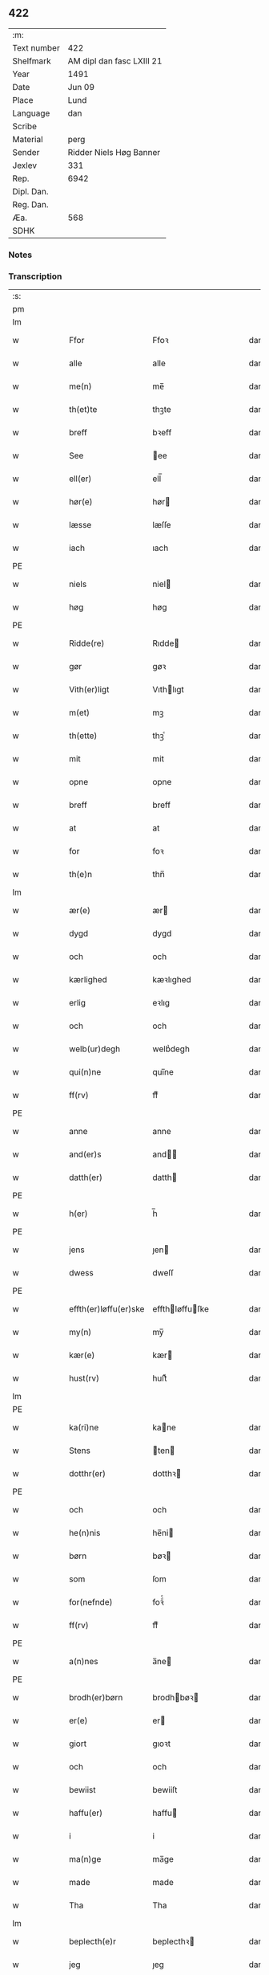 ** 422
| :m:         |                           |
| Text number | 422                       |
| Shelfmark   | AM dipl dan fasc LXIII 21 |
| Year        | 1491                      |
| Date        | Jun 09                    |
| Place       | Lund                      |
| Language    | dan                       |
| Scribe      |                           |
| Material    | perg                      |
| Sender      | Ridder Niels Høg Banner   |
| Jexlev      | 331                       |
| Rep.        | 6942                      |
| Dipl. Dan.  |                           |
| Reg. Dan.   |                           |
| Æa.         | 568                       |
| SDHK        |                           |

*** Notes


*** Transcription
| :s: |   |   |   |   |                       |                 |   |   |   |   |     |   |   |   |        |
| pm  |   |   |   |   |                       |                 |   |   |   |   |     |   |   |   |        |
| lm  |   |   |   |   |                       |                 |   |   |   |   |     |   |   |   |        |
| w   |   |   |   |   | Ffor                  | Ffoꝛ            |   |   |   |   | dan |   |   |   | 422-01 |
| w   |   |   |   |   | alle                  | alle            |   |   |   |   | dan |   |   |   | 422-01 |
| w   |   |   |   |   | me(n)                 | me̅              |   |   |   |   | dan |   |   |   | 422-01 |
| w   |   |   |   |   | th(et)te              | thꝫte           |   |   |   |   | dan |   |   |   | 422-01 |
| w   |   |   |   |   | breff                 | bꝛeff           |   |   |   |   | dan |   |   |   | 422-01 |
| w   |   |   |   |   | See                   | ee             |   |   |   |   | dan |   |   |   | 422-01 |
| w   |   |   |   |   | ell(er)               | ell̅             |   |   |   |   | dan |   |   |   | 422-01 |
| w   |   |   |   |   | hør(e)                | hør            |   |   |   |   | dan |   |   |   | 422-01 |
| w   |   |   |   |   | læsse                 | læſſe           |   |   |   |   | dan |   |   |   | 422-01 |
| w   |   |   |   |   | iach                  | ıach            |   |   |   |   | dan |   |   |   | 422-01 |
| PE  |   |   |   |   |                       |                 |   |   |   |   |     |   |   |   |        |
| w   |   |   |   |   | niels                 | niel           |   |   |   |   | dan |   |   |   | 422-01 |
| w   |   |   |   |   | høg                   | høg             |   |   |   |   | dan |   |   |   | 422-01 |
| PE  |   |   |   |   |                       |                 |   |   |   |   |     |   |   |   |        |
| w   |   |   |   |   | Ridde(re)             | Rıdde          |   |   |   |   | dan |   |   |   | 422-01 |
| w   |   |   |   |   | gør                   | gøꝛ             |   |   |   |   | dan |   |   |   | 422-01 |
| w   |   |   |   |   | Vith(er)ligt          | Vıthlıgt       |   |   |   |   | dan |   |   |   | 422-01 |
| w   |   |   |   |   | m(et)                 | mꝫ              |   |   |   |   | dan |   |   |   | 422-01 |
| w   |   |   |   |   | th(ette)              | thꝫͤ             |   |   |   |   | dan |   |   |   | 422-01 |
| w   |   |   |   |   | mit                   | mit             |   |   |   |   | dan |   |   |   | 422-01 |
| w   |   |   |   |   | opne                  | opne            |   |   |   |   | dan |   |   |   | 422-01 |
| w   |   |   |   |   | breff                 | breff           |   |   |   |   | dan |   |   |   | 422-01 |
| w   |   |   |   |   | at                    | at              |   |   |   |   | dan |   |   |   | 422-01 |
| w   |   |   |   |   | for                   | foꝛ             |   |   |   |   | dan |   |   |   | 422-01 |
| w   |   |   |   |   | th(e)n                | thn̅             |   |   |   |   | dan |   |   |   | 422-01 |
| lm  |   |   |   |   |                       |                 |   |   |   |   |     |   |   |   |        |
| w   |   |   |   |   | ær(e)                 | ær             |   |   |   |   | dan |   |   |   | 422-02 |
| w   |   |   |   |   | dygd                  | dygd            |   |   |   |   | dan |   |   |   | 422-02 |
| w   |   |   |   |   | och                   | och             |   |   |   |   | dan |   |   |   | 422-02 |
| w   |   |   |   |   | kærlighed             | kæꝛlıghed       |   |   |   |   | dan |   |   |   | 422-02 |
| w   |   |   |   |   | erlig                 | eꝛlıg           |   |   |   |   | dan |   |   |   | 422-02 |
| w   |   |   |   |   | och                   | och             |   |   |   |   | dan |   |   |   | 422-02 |
| w   |   |   |   |   | welb(ur)degh          | welbᷣdegh        |   |   |   |   | dan |   |   |   | 422-02 |
| w   |   |   |   |   | qui(n)ne              | quı̅ne           |   |   |   |   | dan |   |   |   | 422-02 |
| w   |   |   |   |   | ff(rv)                | ffͮ              |   |   |   |   | dan |   |   |   | 422-02 |
| PE  |   |   |   |   |                       |                 |   |   |   |   |     |   |   |   |        |
| w   |   |   |   |   | anne                  | anne            |   |   |   |   | dan |   |   |   | 422-02 |
| w   |   |   |   |   | and(er)s              | and           |   |   |   |   | dan |   |   |   | 422-02 |
| w   |   |   |   |   | datth(er)             | datth          |   |   |   |   | dan |   |   |   | 422-02 |
| PE  |   |   |   |   |                       |                 |   |   |   |   |     |   |   |   |        |
| w   |   |   |   |   | h(er)                 | h̅               |   |   |   |   | dan |   |   |   | 422-02 |
| PE  |   |   |   |   |                       |                 |   |   |   |   |     |   |   |   |        |
| w   |   |   |   |   | jens                  | ȷen            |   |   |   |   | dan |   |   |   | 422-02 |
| w   |   |   |   |   | dwess                 | dweſſ           |   |   |   |   | dan |   |   |   | 422-02 |
| PE  |   |   |   |   |                       |                 |   |   |   |   |     |   |   |   |        |
| w   |   |   |   |   | effth(er)løffu(er)ske | effthløffuſke |   |   |   |   | dan |   |   |   | 422-02 |
| w   |   |   |   |   | my(n)                 | my̅              |   |   |   |   | dan |   |   |   | 422-02 |
| w   |   |   |   |   | kær(e)                | kær            |   |   |   |   | dan |   |   |   | 422-02 |
| w   |   |   |   |   | hust(rv)              | huſtͮ            |   |   |   |   | dan |   |   |   | 422-02 |
| lm  |   |   |   |   |                       |                 |   |   |   |   |     |   |   |   |        |
| PE  |   |   |   |   |                       |                 |   |   |   |   |     |   |   |   |        |
| w   |   |   |   |   | ka(ri)ne              | kane           |   |   |   |   | dan |   |   |   | 422-03 |
| w   |   |   |   |   | Stens                 | ten           |   |   |   |   | dan |   |   |   | 422-03 |
| w   |   |   |   |   | dotthr(er)            | dotthꝛ         |   |   |   |   | dan |   |   |   | 422-03 |
| PE  |   |   |   |   |                       |                 |   |   |   |   |     |   |   |   |        |
| w   |   |   |   |   | och                   | och             |   |   |   |   | dan |   |   |   | 422-03 |
| w   |   |   |   |   | he(n)nis              | he̅ni           |   |   |   |   | dan |   |   |   | 422-03 |
| w   |   |   |   |   | børn                  | bøꝛ            |   |   |   |   | dan |   |   |   | 422-03 |
| w   |   |   |   |   | som                   | ſom             |   |   |   |   | dan |   |   |   | 422-03 |
| w   |   |   |   |   | for(nefnde)           | foꝛͩͤ             |   |   |   |   | dan |   |   |   | 422-03 |
| w   |   |   |   |   | ff(rv)                | ffͮ              |   |   |   |   | dan |   |   |   | 422-03 |
| PE  |   |   |   |   |                       |                 |   |   |   |   |     |   |   |   |        |
| w   |   |   |   |   | a(n)nes               | a̅ne            |   |   |   |   | dan |   |   |   | 422-03 |
| PE  |   |   |   |   |                       |                 |   |   |   |   |     |   |   |   |        |
| w   |   |   |   |   | brodh(er)børn         | brodhbøꝛ      |   |   |   |   | dan |   |   |   | 422-03 |
| w   |   |   |   |   | er(e)                 | er             |   |   |   |   | dan |   |   |   | 422-03 |
| w   |   |   |   |   | giort                 | gıoꝛt           |   |   |   |   | dan |   |   |   | 422-03 |
| w   |   |   |   |   | och                   | och             |   |   |   |   | dan |   |   |   | 422-03 |
| w   |   |   |   |   | bewiist               | bewiiſt         |   |   |   |   | dan |   |   |   | 422-03 |
| w   |   |   |   |   | haffu(er)             | haffu          |   |   |   |   | dan |   |   |   | 422-03 |
| w   |   |   |   |   | i                     | i               |   |   |   |   | dan |   |   |   | 422-03 |
| w   |   |   |   |   | ma(n)ge               | ma̅ge            |   |   |   |   | dan |   |   |   | 422-03 |
| w   |   |   |   |   | made                  | made            |   |   |   |   | dan |   |   |   | 422-03 |
| w   |   |   |   |   | Tha                   | Tha             |   |   |   |   | dan |   |   |   | 422-03 |
| lm  |   |   |   |   |                       |                 |   |   |   |   |     |   |   |   |        |
| w   |   |   |   |   | beplecth(e)r          | beplecthꝛ      |   |   |   |   | dan |   |   |   | 422-04 |
| w   |   |   |   |   | jeg                   | ȷeg             |   |   |   |   | dan |   |   |   | 422-04 |
| w   |   |   |   |   | meg                   | meg             |   |   |   |   | dan |   |   |   | 422-04 |
| w   |   |   |   |   | och                   | och             |   |   |   |   | dan |   |   |   | 422-04 |
| w   |   |   |   |   | my(n)                 | my̅              |   |   |   |   | dan |   |   |   | 422-04 |
| w   |   |   |   |   | hust(rv)              | huſtͮ            |   |   |   |   | dan |   |   |   | 422-04 |
| w   |   |   |   |   | seg                   | ſeg             |   |   |   |   | dan |   |   |   | 422-04 |
| w   |   |   |   |   | beplecth(er)          | beplecth       |   |   |   |   | dan |   |   |   | 422-04 |
| w   |   |   |   |   | paa                   | paa             |   |   |   |   | dan |   |   |   | 422-04 |
| w   |   |   |   |   | sine                  | ſine            |   |   |   |   | dan |   |   |   | 422-04 |
| w   |   |   |   |   | och                   | och             |   |   |   |   | dan |   |   |   | 422-04 |
| w   |   |   |   |   | sinæ                  | ſınæ            |   |   |   |   | dan |   |   |   | 422-04 |
| w   |   |   |   |   | børns                 | bøꝛn           |   |   |   |   | dan |   |   |   | 422-04 |
| w   |   |   |   |   | for(nefnde)           | foꝛᷠͤ             |   |   |   |   | dan |   |   |   | 422-04 |
| w   |   |   |   |   | ff(rv)                | ffͮ              |   |   |   |   | dan |   |   |   | 422-04 |
| PE  |   |   |   |   |                       |                 |   |   |   |   |     |   |   |   |        |
| w   |   |   |   |   | a(n)nes               | a̅ne            |   |   |   |   | dan |   |   |   | 422-04 |
| PE  |   |   |   |   |                       |                 |   |   |   |   |     |   |   |   |        |
| w   |   |   |   |   | brodh(er)børn         | brodhbøꝛ      |   |   |   |   | dan |   |   |   | 422-04 |
| w   |   |   |   |   | at                    | at              |   |   |   |   | dan |   |   |   | 422-04 |
| w   |   |   |   |   | war(e)                | war            |   |   |   |   | dan |   |   |   | 422-04 |
| w   |   |   |   |   | for(nefnde)           | foꝛͩͤ             |   |   |   |   | dan |   |   |   | 422-04 |
| lm  |   |   |   |   |                       |                 |   |   |   |   |     |   |   |   |        |
| w   |   |   |   |   | ff(rv)                | ffͮ              |   |   |   |   | dan |   |   |   | 422-05 |
| PE  |   |   |   |   |                       |                 |   |   |   |   |     |   |   |   |        |
| w   |   |   |   |   | anne                  | anne            |   |   |   |   | dan |   |   |   | 422-05 |
| PE  |   |   |   |   |                       |                 |   |   |   |   |     |   |   |   |        |
| w   |   |   |   |   | till                  | tıll            |   |   |   |   | dan |   |   |   | 422-05 |
| w   |   |   |   |   | vilye                 | vilye           |   |   |   |   | dan |   |   |   | 422-05 |
| w   |   |   |   |   | och                   | och             |   |   |   |   | dan |   |   |   | 422-05 |
| w   |   |   |   |   | kerlighed             | keꝛlıghed       |   |   |   |   | dan |   |   |   | 422-05 |
| w   |   |   |   |   | hwor                  | hwoꝛ            |   |   |   |   | dan |   |   |   | 422-05 |
| w   |   |   |   |   | och                   | och             |   |   |   |   | dan |   |   |   | 422-05 |
| w   |   |   |   |   | naar                  | naaꝛ            |   |   |   |   | dan |   |   |   | 422-05 |
| w   |   |   |   |   | hon                   | ho             |   |   |   |   | dan |   |   |   | 422-05 |
| w   |   |   |   |   | oss                   | oſſ             |   |   |   |   | dan |   |   |   | 422-05 |
| w   |   |   |   |   | tillsyer              | tıllſyer        |   |   |   |   | dan |   |   |   | 422-05 |
| w   |   |   |   |   | hw                    | hwᷥ              |   |   |   |   | dan |   |   |   | 422-05 |
| w   |   |   |   |   | i                     | i               |   |   |   |   | dan |   |   |   | 422-05 |
| w   |   |   |   |   | frij                  | frij            |   |   |   |   | dan |   |   |   | 422-05 |
| w   |   |   |   |   | sted                  | ſted            |   |   |   |   | dan |   |   |   | 422-05 |
| w   |   |   |   |   | besynn(er)lige        | beſynnlıge     |   |   |   |   | dan |   |   |   | 422-05 |
| w   |   |   |   |   | om                    | om              |   |   |   |   | dan |   |   |   | 422-05 |
| w   |   |   |   |   | gud                   | gud             |   |   |   |   | dan |   |   |   | 422-05 |
| w   |   |   |   |   | th(et)                | thꝫ             |   |   |   |   | dan |   |   |   | 422-05 |
| w   |   |   |   |   | saa                   | ſaa             |   |   |   |   | dan |   |   |   | 422-05 |
| w   |   |   |   |   | føgh(et)              | føghꝫ           |   |   |   |   | dan |   |   |   | 422-05 |
| w   |   |   |   |   | haffu(er)             | haffu          |   |   |   |   | dan |   |   |   | 422-05 |
| lm  |   |   |   |   |                       |                 |   |   |   |   |     |   |   |   |        |
| w   |   |   |   |   | at                    | at              |   |   |   |   | dan |   |   |   | 422-06 |
| w   |   |   |   |   | for(nefnde)           | foꝛͩͤ             |   |   |   |   | dan |   |   |   | 422-06 |
| w   |   |   |   |   | ff(rv)                | ffͮ              |   |   |   |   | dan |   |   |   | 422-06 |
| PE  |   |   |   |   |                       |                 |   |   |   |   |     |   |   |   |        |
| w   |   |   |   |   | anne                  | anne            |   |   |   |   | dan |   |   |   | 422-06 |
| PE  |   |   |   |   |                       |                 |   |   |   |   |     |   |   |   |        |
| w   |   |   |   |   | leffuer               | leffuer         |   |   |   |   | dan |   |   |   | 422-06 |
| w   |   |   |   |   | naghr(e)              | naghꝛ          |   |   |   |   | dan |   |   |   | 422-06 |
| w   |   |   |   |   | aar                   | aaꝛ             |   |   |   |   | dan |   |   |   | 422-06 |
| w   |   |   |   |   | offu(er)              | offu           |   |   |   |   | dan |   |   |   | 422-06 |
| n   |   |   |   |   | xv                    | xv              |   |   |   |   | dan |   |   |   | 422-06 |
| w   |   |   |   |   | i                     | i               |   |   |   |   | dan |   |   |   | 422-06 |
| w   |   |   |   |   | th(e)n                | thn̅             |   |   |   |   | dan |   |   |   | 422-06 |
| w   |   |   |   |   | sted                  | ſted            |   |   |   |   | dan |   |   |   | 422-06 |
| w   |   |   |   |   | som                   | ſom             |   |   |   |   | dan |   |   |   | 422-06 |
| w   |   |   |   |   | hon                   | ho             |   |   |   |   | dan |   |   |   | 422-06 |
| w   |   |   |   |   | nw                    | nw              |   |   |   |   | dan |   |   |   | 422-06 |
| w   |   |   |   |   | acth(er)              | acth           |   |   |   |   | dan |   |   |   | 422-06 |
| w   |   |   |   |   | at                    | at              |   |   |   |   | dan |   |   |   | 422-06 |
| w   |   |   |   |   | giffue                | gıffue          |   |   |   |   | dan |   |   |   | 422-06 |
| w   |   |   |   |   | seg                   | ſeg             |   |   |   |   | dan |   |   |   | 422-06 |
| w   |   |   |   |   | till                  | tıll            |   |   |   |   | dan |   |   |   | 422-06 |
| w   |   |   |   |   | i                     | i               |   |   |   |   | dan |   |   |   | 422-06 |
| w   |   |   |   |   | gudelig               | gudelıg         |   |   |   |   | dan |   |   |   | 422-06 |
| w   |   |   |   |   | ackt                  | ackt            |   |   |   |   | dan |   |   |   | 422-06 |
| w   |   |   |   |   | at                    | at              |   |   |   |   | dan |   |   |   | 422-06 |
| w   |   |   |   |   | thyene                | thyene          |   |   |   |   | dan |   |   |   | 422-06 |
| lm  |   |   |   |   |                       |                 |   |   |   |   |     |   |   |   |        |
| w   |   |   |   |   | Rolige                | Rolıge          |   |   |   |   | dan |   |   |   | 422-07 |
| w   |   |   |   |   | th(e)n                | thn̅             |   |   |   |   | dan |   |   |   | 422-07 |
| w   |   |   |   |   | altzsom megtug(is)    | altzſom megtugꝭ |   |   |   |   | dan |   |   |   | 422-07 |
| w   |   |   |   |   | gud                   | gud             |   |   |   |   | dan |   |   |   | 422-07 |
| w   |   |   |   |   | (et cetera)           | ⁊cᷓ              |   |   |   |   | lat |   |   |   | 422-07 |
| w   |   |   |   |   | i                     | i               |   |   |   |   | dan |   |   |   | 422-07 |
| w   |   |   |   |   | s(anc)te              | ſt̅e             |   |   |   |   | dan |   |   |   | 422-07 |
| w   |   |   |   |   | clar(e)               | clar           |   |   |   |   | dan |   |   |   | 422-07 |
| w   |   |   |   |   | closth(er)            | cloſth         |   |   |   |   | dan |   |   |   | 422-07 |
| w   |   |   |   |   | i                     | i               |   |   |   |   | dan |   |   |   | 422-07 |
| PL  |   |   |   |   |                       |                 |   |   |   |   |     |   |   |   |        |
| w   |   |   |   |   | roskilde              | roſkılde        |   |   |   |   | dan |   |   |   | 422-07 |
| PL  |   |   |   |   |                       |                 |   |   |   |   |     |   |   |   |        |
| w   |   |   |   |   | tha                   | tha             |   |   |   |   | dan |   |   |   | 422-07 |
| w   |   |   |   |   | wele                  | wele            |   |   |   |   | dan |   |   |   | 422-07 |
| w   |   |   |   |   | wij                   | wij             |   |   |   |   | dan |   |   |   | 422-07 |
| w   |   |   |   |   | for(nefnde)           | foꝛᷠͤ             |   |   |   |   | dan |   |   |   | 422-07 |
| w   |   |   |   |   | hielpe                | hıelpe          |   |   |   |   | dan |   |   |   | 422-07 |
| w   |   |   |   |   | he(n)ne               | he̅ne            |   |   |   |   | dan |   |   |   | 422-07 |
| w   |   |   |   |   | till                  | tıll            |   |   |   |   | dan |   |   |   | 422-07 |
| w   |   |   |   |   | clæde                 | clæde           |   |   |   |   | dan |   |   |   | 422-07 |
| w   |   |   |   |   | och                   | och             |   |   |   |   | dan |   |   |   | 422-07 |
| w   |   |   |   |   | føde                  | føde            |   |   |   |   | dan |   |   |   | 422-07 |
| lm  |   |   |   |   |                       |                 |   |   |   |   |     |   |   |   |        |
| w   |   |   |   |   | Som                   | om             |   |   |   |   | dan |   |   |   | 422-08 |
| w   |   |   |   |   | he(n)ne               | he̅ne            |   |   |   |   | dan |   |   |   | 422-08 |
| w   |   |   |   |   | tha                   | tha             |   |   |   |   | dan |   |   |   | 422-08 |
| w   |   |   |   |   | behoff                | behoff          |   |   |   |   | dan |   |   |   | 422-08 |
| w   |   |   |   |   | gørs                  | gøꝛ            |   |   |   |   | dan |   |   |   | 422-08 |
| w   |   |   |   |   | saa                   | ſaa             |   |   |   |   | dan |   |   |   | 422-08 |
| w   |   |   |   |   | at                    | at              |   |   |   |   | dan |   |   |   | 422-08 |
| w   |   |   |   |   | hon                   | ho             |   |   |   |   | dan |   |   |   | 422-08 |
| w   |   |   |   |   | inge(n)               | ınge̅            |   |   |   |   | dan |   |   |   | 422-08 |
| w   |   |   |   |   | bryst                 | bꝛyſt           |   |   |   |   | dan |   |   |   | 422-08 |
| w   |   |   |   |   | haffue                | haffue          |   |   |   |   | dan |   |   |   | 422-08 |
| w   |   |   |   |   | skaall                | ſkaall          |   |   |   |   | dan |   |   |   | 422-08 |
| w   |   |   |   |   | paa                   | paa             |   |   |   |   | dan |   |   |   | 422-08 |
| w   |   |   |   |   | føde                  | føde            |   |   |   |   | dan |   |   |   | 422-08 |
| w   |   |   |   |   | ell(er)               | ell            |   |   |   |   | dan |   |   |   | 422-08 |
| w   |   |   |   |   | clæde                 | clæde           |   |   |   |   | dan |   |   |   | 422-08 |
| w   |   |   |   |   | i                     | i               |   |   |   |   | dan |   |   |   | 422-08 |
| w   |   |   |   |   | hwilke                | hwılke          |   |   |   |   | dan |   |   |   | 422-08 |
| w   |   |   |   |   | made                  | made            |   |   |   |   | dan |   |   |   | 422-08 |
| w   |   |   |   |   | wij                   | wij             |   |   |   |   | dan |   |   |   | 422-08 |
| w   |   |   |   |   | he(n)ne               | he̅ne            |   |   |   |   | dan |   |   |   | 422-08 |
| w   |   |   |   |   | behielpe              | behıelpe        |   |   |   |   | dan |   |   |   | 422-08 |
| lm  |   |   |   |   |                       |                 |   |   |   |   |     |   |   |   |        |
| w   |   |   |   |   | ku(n)e                | ku̅e             |   |   |   |   | dan |   |   |   | 422-09 |
| w   |   |   |   |   | och                   | och             |   |   |   |   | dan |   |   |   | 422-09 |
| w   |   |   |   |   | hon                   | ho             |   |   |   |   | dan |   |   |   | 422-09 |
| w   |   |   |   |   | oss                   | oſſ             |   |   |   |   | dan |   |   |   | 422-09 |
| w   |   |   |   |   | tillsyer              | tıllſyer        |   |   |   |   | dan |   |   |   | 422-09 |
| w   |   |   |   |   | Till                  | Tıll            |   |   |   |   | dan |   |   |   | 422-09 |
| w   |   |   |   |   | yth(er)mer(e)         | ythmer        |   |   |   |   | dan |   |   |   | 422-09 |
| w   |   |   |   |   | visse                 | vıſſe           |   |   |   |   | dan |   |   |   | 422-09 |
| w   |   |   |   |   | och                   | och             |   |   |   |   | dan |   |   |   | 422-09 |
| w   |   |   |   |   | bædh(r)a              | bædha          |   |   |   |   | dan |   |   |   | 422-09 |
| w   |   |   |   |   | forwarni(n)g          | foꝛwaꝛnı̅g       |   |   |   |   | dan |   |   |   | 422-09 |
| w   |   |   |   |   | ladh(er)              | ladh           |   |   |   |   | dan |   |   |   | 422-09 |
| w   |   |   |   |   | iach                  | ıach            |   |   |   |   | dan |   |   |   | 422-09 |
| w   |   |   |   |   | henge                 | henge           |   |   |   |   | dan |   |   |   | 422-09 |
| w   |   |   |   |   | mit                   | mıt             |   |   |   |   | dan |   |   |   | 422-09 |
| w   |   |   |   |   | incegle               | ıncegle         |   |   |   |   | dan |   |   |   | 422-09 |
| w   |   |   |   |   | nædh(e)n              | nædhn̅           |   |   |   |   | dan |   |   |   | 422-09 |
| w   |   |   |   |   | for(e)                | for            |   |   |   |   | dan |   |   |   | 422-09 |
| lm  |   |   |   |   |                       |                 |   |   |   |   |     |   |   |   |        |
| w   |   |   |   |   | th(et)te              | thꝫte           |   |   |   |   | dan |   |   |   | 422-10 |
| w   |   |   |   |   | breff                 | breff           |   |   |   |   | dan |   |   |   | 422-10 |
| w   |   |   |   |   | medh                  | medh            |   |   |   |   | dan |   |   |   | 422-10 |
| w   |   |   |   |   | fler(e)               | fler           |   |   |   |   | dan |   |   |   | 422-10 |
| w   |   |   |   |   | gode                  | gode            |   |   |   |   | dan |   |   |   | 422-10 |
| w   |   |   |   |   | me(n)                 | me̅              |   |   |   |   | dan |   |   |   | 422-10 |
| w   |   |   |   |   | som                   | ſom             |   |   |   |   | dan |   |   |   | 422-10 |
| w   |   |   |   |   | iech                  | ıech            |   |   |   |   | dan |   |   |   | 422-10 |
| w   |   |   |   |   | th(e)r                | thꝛ            |   |   |   |   | dan |   |   |   | 422-10 |
| w   |   |   |   |   | till                  | tıll            |   |   |   |   | dan |   |   |   | 422-10 |
| w   |   |   |   |   | bedet                 | bedet           |   |   |   |   | dan |   |   |   | 422-10 |
| w   |   |   |   |   | haffu(er)             | haffu          |   |   |   |   | dan |   |   |   | 422-10 |
| w   |   |   |   |   | Som                   | o             |   |   |   |   | dan |   |   |   | 422-10 |
| w   |   |   |   |   | ær                    | ær              |   |   |   |   | dan |   |   |   | 422-10 |
| w   |   |   |   |   | werdigeste            | weꝛdigeſte      |   |   |   |   | dan |   |   |   | 422-10 |
| w   |   |   |   |   | fadh(er)              | fadh           |   |   |   |   | dan |   |   |   | 422-10 |
| w   |   |   |   |   | med                   | med             |   |   |   |   | dan |   |   |   | 422-10 |
| w   |   |   |   |   | gud                   | gud             |   |   |   |   | dan |   |   |   | 422-10 |
| w   |   |   |   |   | h(er)                 | h̅               |   |   |   |   | dan |   |   |   | 422-10 |
| PE  |   |   |   |   |                       |                 |   |   |   |   |     |   |   |   |        |
| w   |   |   |   |   | iens                  | ıen            |   |   |   |   | dan |   |   |   | 422-10 |
| w   |   |   |   |   | bostorp               | boſtoꝛp         |   |   |   |   | dan |   |   |   | 422-10 |
| PE  |   |   |   |   |                       |                 |   |   |   |   |     |   |   |   |        |
| lm  |   |   |   |   |                       |                 |   |   |   |   |     |   |   |   |        |
| w   |   |   |   |   | erchebiscop           | eꝛchebıſcop     |   |   |   |   | dan |   |   |   | 422-11 |
| w   |   |   |   |   | i                     | i               |   |   |   |   | dan |   |   |   | 422-11 |
| PL  |   |   |   |   |                       |                 |   |   |   |   |     |   |   |   |        |
| w   |   |   |   |   | lund                  | lund            |   |   |   |   | dan |   |   |   | 422-11 |
| PL  |   |   |   |   |                       |                 |   |   |   |   |     |   |   |   |        |
| w   |   |   |   |   | (et cetera)           | ⁊cᷓ              |   |   |   |   | lat |   |   |   | 422-11 |
| w   |   |   |   |   | mester                | meſteꝛ          |   |   |   |   | dan |   |   |   | 422-11 |
| PE  |   |   |   |   |                       |                 |   |   |   |   |     |   |   |   |        |
| w   |   |   |   |   | iens                  | ıen            |   |   |   |   | dan |   |   |   | 422-11 |
| w   |   |   |   |   | agess(øn)             | ageſ           |   |   |   |   | dan |   |   |   | 422-11 |
| PE  |   |   |   |   |                       |                 |   |   |   |   |     |   |   |   |        |
| w   |   |   |   |   | domp(ro)west          | domꝓweſt        |   |   |   |   | dan |   |   |   | 422-11 |
| w   |   |   |   |   | ibid(em)              | ibi            |   |   |   |   | lat |   |   |   | 422-11 |
| w   |   |   |   |   | h(er)                 | h̅               |   |   |   |   | dan |   |   |   | 422-11 |
| PE  |   |   |   |   |                       |                 |   |   |   |   |     |   |   |   |        |
| w   |   |   |   |   | p(er)                 | p̲               |   |   |   |   | dan |   |   |   | 422-11 |
| w   |   |   |   |   | pawelss(øn)           | pawelſ         |   |   |   |   | dan |   |   |   | 422-11 |
| PE  |   |   |   |   |                       |                 |   |   |   |   |     |   |   |   |        |
| w   |   |   |   |   | dægh(e)n              | dæghn̅           |   |   |   |   | dan |   |   |   | 422-11 |
| w   |   |   |   |   | ibid(em)              | ibi            |   |   |   |   | lat |   |   |   | 422-11 |
| w   |   |   |   |   | mesth(er)             | meſth          |   |   |   |   | dan |   |   |   | 422-11 |
| PE  |   |   |   |   |                       |                 |   |   |   |   |     |   |   |   |        |
| w   |   |   |   |   | ion                   | ıo             |   |   |   |   | dan |   |   |   | 422-11 |
| PE  |   |   |   |   |                       |                 |   |   |   |   |     |   |   |   |        |
| w   |   |   |   |   | erchedigh(e)n         | eꝛchedıghn̅      |   |   |   |   | dan |   |   |   | 422-11 |
| w   |   |   |   |   | i(bidem)              | ı             |   |   |   |   | lat |   |   |   | 422-11 |
| lm  |   |   |   |   |                       |                 |   |   |   |   |     |   |   |   |        |
| w   |   |   |   |   | h(er)                 | h̅               |   |   |   |   | dan |   |   |   | 422-12 |
| PE  |   |   |   |   |                       |                 |   |   |   |   |     |   |   |   |        |
| w   |   |   |   |   | oluff                 | oluff           |   |   |   |   | dan |   |   |   | 422-12 |
| w   |   |   |   |   | stigss(øn)            | ſtıgſ          |   |   |   |   | dan |   |   |   | 422-12 |
| PE  |   |   |   |   |                       |                 |   |   |   |   |     |   |   |   |        |
| w   |   |   |   |   | Ridder(e)             | Rıdder         |   |   |   |   | dan |   |   |   | 422-12 |
| w   |   |   |   |   | aff                   | aff             |   |   |   |   | dan |   |   |   | 422-12 |
| PL  |   |   |   |   |                       |                 |   |   |   |   |     |   |   |   |        |
| w   |   |   |   |   | bollerop              | bollerop        |   |   |   |   | dan |   |   |   | 422-12 |
| PL  |   |   |   |   |                       |                 |   |   |   |   |     |   |   |   |        |
| w   |   |   |   |   | at                    | at              |   |   |   |   | dan |   |   |   | 422-12 |
| w   |   |   |   |   | the                   | the             |   |   |   |   | dan |   |   |   | 422-12 |
| w   |   |   |   |   | hænge                 | hænge           |   |   |   |   | dan |   |   |   | 422-12 |
| w   |   |   |   |   | ther(is)              | therꝭ           |   |   |   |   | dan |   |   |   | 422-12 |
| w   |   |   |   |   | incegle               | ıncegle         |   |   |   |   | dan |   |   |   | 422-12 |
| w   |   |   |   |   | h(er)                 | h̅               |   |   |   |   | dan |   |   |   | 422-12 |
| w   |   |   |   |   | nædh(e)n              | nædhn̅           |   |   |   |   | dan |   |   |   | 422-12 |
| w   |   |   |   |   | for(e)                | for            |   |   |   |   | dan |   |   |   | 422-12 |
| w   |   |   |   |   | m(et)                 | mꝫ              |   |   |   |   | dan |   |   |   | 422-12 |
| w   |   |   |   |   | mit                   | mit             |   |   |   |   | dan |   |   |   | 422-12 |
| w   |   |   |   |   | giffwet               | gıffwet         |   |   |   |   | dan |   |   |   | 422-12 |
| w   |   |   |   |   | och                   | och             |   |   |   |   | dan |   |   |   | 422-12 |
| w   |   |   |   |   | sc(re)ffuet           | ſcffuet        |   |   |   |   | dan |   |   |   | 422-12 |
| lm  |   |   |   |   |                       |                 |   |   |   |   |     |   |   |   |        |
| w   |   |   |   |   | i                     | i               |   |   |   |   | dan |   |   |   | 422-13 |
| PL  |   |   |   |   |                       |                 |   |   |   |   |     |   |   |   |        |
| w   |   |   |   |   | lund                  | lund            |   |   |   |   | dan |   |   |   | 422-13 |
| PL  | e |   |   |   |                       |                 |   |   |   |   |     |   |   |   |        |
| w   |   |   |   |   | octaua                | octaua          |   |   |   |   | lat |   |   |   | 422-13 |
| w   |   |   |   |   | corp(or)is            | coꝛp̲i          |   |   |   |   | lat |   |   |   | 422-13 |
| w   |   |   |   |   | (Christi)             | xp̅ı             |   |   |   |   | lat |   |   |   | 422-13 |
| w   |   |   |   |   | anno                  | anno            |   |   |   |   | lat |   |   |   | 422-13 |
| w   |   |   |   |   | d(omi)nj              | dn̅ȷ             |   |   |   |   | lat |   |   |   | 422-13 |
| n   |   |   |   |   | mcd                   | cd             |   |   |   |   | lat |   |   |   | 422-13 |
| w   |   |   |   |   | nonagesimo            | nonageſimo      |   |   |   |   | lat |   |   |   | 422-13 |
| w   |   |   |   |   | p(ri)mo               | pmo            |   |   |   |   | lat |   |   |   | 422-13 |
| :e: |   |   |   |   |                       |                 |   |   |   |   |     |   |   |   |        |
